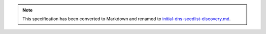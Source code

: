 
.. note::
  This specification has been converted to Markdown and renamed to
  `initial-dns-seedlist-discovery.md <initial-dns-seedlist-discovery.md>`_.  
